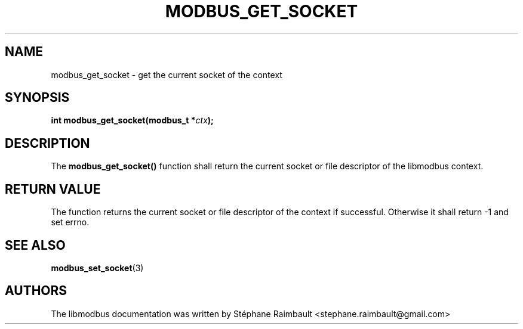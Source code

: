 '\" t
.\"     Title: modbus_get_socket
.\"    Author: [see the "AUTHORS" section]
.\" Generator: DocBook XSL Stylesheets v1.78.1 <http://docbook.sf.net/>
.\"      Date: 06/26/2017
.\"    Manual: libmodbus Manual
.\"    Source: libmodbus v3.1.4
.\"  Language: English
.\"
.TH "MODBUS_GET_SOCKET" "3" "06/26/2017" "libmodbus v3\&.1\&.4" "libmodbus Manual"
.\" -----------------------------------------------------------------
.\" * Define some portability stuff
.\" -----------------------------------------------------------------
.\" ~~~~~~~~~~~~~~~~~~~~~~~~~~~~~~~~~~~~~~~~~~~~~~~~~~~~~~~~~~~~~~~~~
.\" http://bugs.debian.org/507673
.\" http://lists.gnu.org/archive/html/groff/2009-02/msg00013.html
.\" ~~~~~~~~~~~~~~~~~~~~~~~~~~~~~~~~~~~~~~~~~~~~~~~~~~~~~~~~~~~~~~~~~
.ie \n(.g .ds Aq \(aq
.el       .ds Aq '
.\" -----------------------------------------------------------------
.\" * set default formatting
.\" -----------------------------------------------------------------
.\" disable hyphenation
.nh
.\" disable justification (adjust text to left margin only)
.ad l
.\" -----------------------------------------------------------------
.\" * MAIN CONTENT STARTS HERE *
.\" -----------------------------------------------------------------
.SH "NAME"
modbus_get_socket \- get the current socket of the context
.SH "SYNOPSIS"
.sp
\fBint modbus_get_socket(modbus_t *\fR\fB\fIctx\fR\fR\fB);\fR
.SH "DESCRIPTION"
.sp
The \fBmodbus_get_socket()\fR function shall return the current socket or file descriptor of the libmodbus context\&.
.SH "RETURN VALUE"
.sp
The function returns the current socket or file descriptor of the context if successful\&. Otherwise it shall return \-1 and set errno\&.
.SH "SEE ALSO"
.sp
\fBmodbus_set_socket\fR(3)
.SH "AUTHORS"
.sp
The libmodbus documentation was written by Stéphane Raimbault <stephane\&.raimbault@gmail\&.com>
